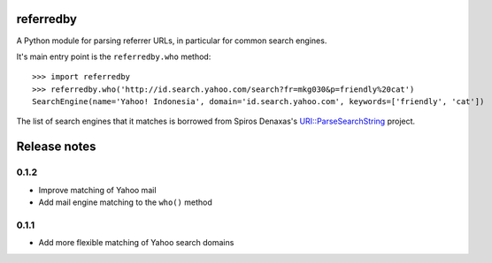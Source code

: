 referredby
==========

A Python module for parsing referrer URLs, in particular for common search engines.

It's main entry point is the ``referredby.who`` method::

    >>> import referredby
    >>> referredby.who('http://id.search.yahoo.com/search?fr=mkg030&p=friendly%20cat')
    SearchEngine(name='Yahoo! Indonesia', domain='id.search.yahoo.com', keywords=['friendly', 'cat'])

The list of search engines that it matches is borrowed from Spiros Denaxas's `URI::ParseSearchString <https://github.com/spiros/URI-ParseSearchString>`_ project.

Release notes
=============

0.1.2
-----

- Improve matching of Yahoo mail
- Add mail engine matching to the ``who()`` method

0.1.1
-----

- Add more flexible matching of Yahoo search domains
